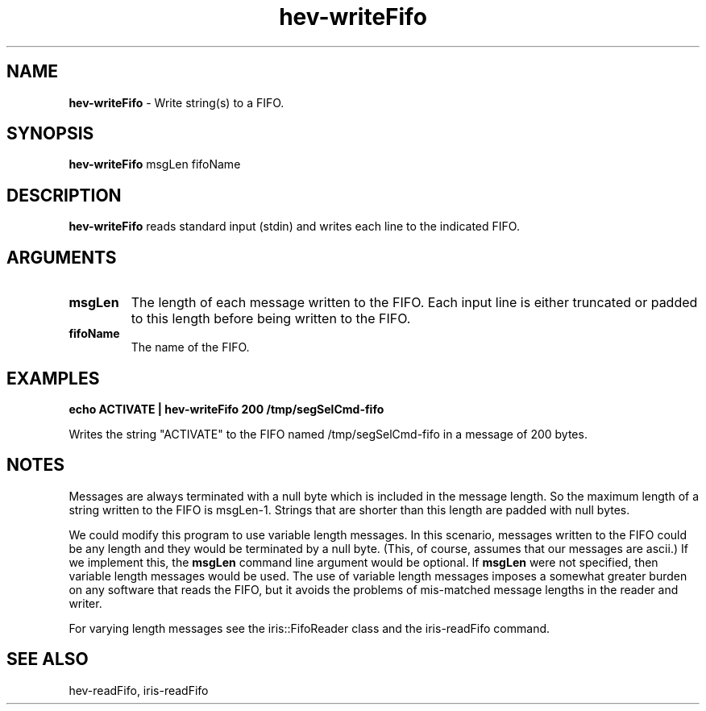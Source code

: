 .TH hev-writeFifo 1 "January 2009" "NIST/MCSD/HPCVG" "HPCVG HEV"
.SH NAME
.B hev-writeFifo
- Write string(s) to a FIFO.

.SH SYNOPSIS
.B hev-writeFifo    
msgLen fifoName

.SH DESCRIPTION
.PP
.B
hev-writeFifo
reads standard input (stdin) and writes each line to
the indicated FIFO.


.SH ARGUMENTS

.TP
.B msgLen
The length of each message written to the FIFO.
Each input line is either truncated or padded to this length
before being written to the FIFO.

.TP
.B fifoName
The name of the FIFO.


.SH EXAMPLES

.B echo ACTIVATE  |  hev-writeFifo 200 /tmp/segSelCmd-fifo

Writes the string "ACTIVATE" to the FIFO named /tmp/segSelCmd-fifo
in a message of 200 bytes.


.SH NOTES

Messages are always terminated with a null byte which is included
in the message length.
So the maximum length of a string written to the FIFO is msgLen-1.
Strings that are shorter than this length are padded with null bytes.

We could modify this program to use variable length messages.  
In this scenario, messages written to the FIFO could be any
length and they would be terminated by a null byte.
(This, of course, assumes that our messages are ascii.)
If we implement this, the 
.B msgLen
command line argument would be optional.  
If 
.B msgLen
were not specified, then variable length messages would be used.
The use of variable length messages imposes a somewhat greater burden on
any software that reads the FIFO, but it avoids the problems of
mis-matched message lengths in the reader and writer.

For varying length messages see the iris::FifoReader class and the
iris-readFifo command.

.SH SEE ALSO

hev-readFifo, iris-readFifo
